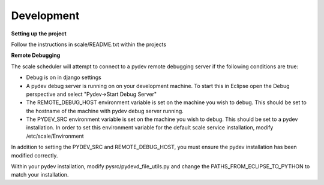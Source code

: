 
.. _development:

===============================================================================
Development
===============================================================================

**Setting up the project**

Follow the instructions in scale/README.txt within the projects

**Remote Debugging**

The scale scheduler will attempt to connect to a pydev remote debugging server if the following conditions are true:

* Debug is on in django settings
* A pydev debug server is running on on your development machine.  To start this in Eclipse open the Debug perspective and select "Pydev->Start Debug Server"
* The REMOTE_DEBUG_HOST environment variable is set on the machine you wish to debug.  This should be set to the hostname of the machine with pydev debug server running.
* The PYDEV_SRC environment variable is set on the machine you wish to debug.  This should be set to a pydev installation.  In order to set this environment variable for the default scale service installation, modify /etc/scale/Environment 

In addition to setting the PYDEV_SRC and REMOTE_DEBUG_HOST, you must ensure the pydev installation has been modified  correctly.

Within your pydev installation, modify pysrc/pydevd_file_utils.py and change the PATHS_FROM_ECLIPSE_TO_PYTHON to match your installation.